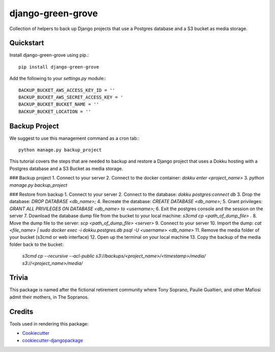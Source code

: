 ==================
django-green-grove
==================

Collection of helpers to back up Django projects that use a Postgres database and a S3 bucket as media storage.


Quickstart
----------

Install django-green-grove using pip.::

    pip install django-green-grove


Add the following to your `settings.py` module:::

    BACKUP_BUCKET_AWS_ACCESS_KEY_ID = ''
    BACKUP_BUCKET_AWS_SECRET_ACCESS_KEY = '
    BACKUP_BUCKET_BUCKET_NAME = ''
    BACKUP_BUCKET_LOCATION = ''


Backup Project
--------------

We suggest to use this management command as a cron tab:::

    python manage.py backup_project


This tutorial covers the steps that are needed to backup and restore a Django project that uses a Dokku hosting with a Postgres database and a S3 Bucket as media storage.

### Backup project
1.  Connect to your server
2.  Connect to the docker container: `dokku enter <project_name>`
3.  `python manage.py backup_project`

### Restore from backup
1.  Connect to your server
2.  Connect to the database: `dokku postgres:connect db`
3.  Drop the database: `DROP DATABASE <db_name>;`
4.  Recreate the database: `CREATE DATABASE <db_name>;`
5.  Grant privileges: `GRANT ALL PRIVILEGES ON DATABASE <db_name> to <username>;`
6.  Exit the postgres console and the session on the server
7.  Download the database dump file from the bucket to your local machine: `s3cmd cp <path_of_dump_file> .`
8.  Move the dump file to the server: `scp <path_of_dump_file> <server>`
9.  Connect to your server
10. Import the dump: `cat <file_name> | sudo docker exec -i dokku.postgres.db psql -U <username> <db_name>`
11. Remove the media folder of your bucket (s3cmd or web interface)
12. Open up the terminal on your local machine
13. Copy the backup of the media folder back to the bucket:
    `s3cmd cp --recursive  --acl-public s3://backups/<project_name>/<timestamp>/media/ s3://<project_name>/media/`


Trivia
------

This package is named after the fictional retirement community where Tony Soprano, Paulie Gualtieri, and other Mafiosi admit their mothers, in The Sopranos.


Credits
-------

Tools used in rendering this package:

*  Cookiecutter_
*  `cookiecutter-djangopackage`_

.. _Cookiecutter: https://github.com/audreyr/cookiecutter
.. _`cookiecutter-djangopackage`: https://github.com/pydanny/cookiecutter-djangopackage
